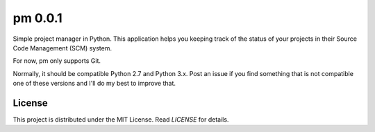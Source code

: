 pm 0.0.1
========

Simple project manager in Python. This application helps you keeping track of the status of your projects in their Source Code Management (SCM) system. 

For now, pm only supports Git. 

Normally, it should be compatible Python 2.7 and Python 3.x. Post an issue if you find something that is not compatible one of these versions and I'll do my best to improve that.

License
-------

This project is distributed under the MIT License. Read *LICENSE* for details.
